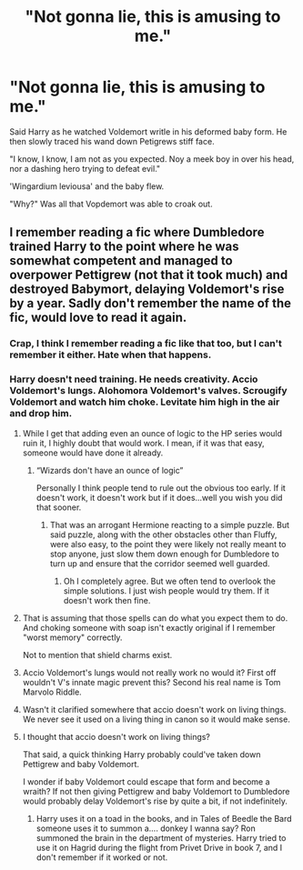 #+TITLE: "Not gonna lie, this is amusing to me."

* "Not gonna lie, this is amusing to me."
:PROPERTIES:
:Author: MehdudeDude
:Score: 56
:DateUnix: 1591870156.0
:DateShort: 2020-Jun-11
:FlairText: Prompt
:END:
Said Harry as he watched Voldemort writle in his deformed baby form. He then slowly traced his wand down Petigrews stiff face.

"I know, I know, I am not as you expected. Noy a meek boy in over his head, nor a dashing hero trying to defeat evil."

'Wingardium leviousa' and the baby flew.

"Why?" Was all that Vopdemort was able to croak out.


** I remember reading a fic where Dumbledore trained Harry to the point where he was somewhat competent and managed to overpower Pettigrew (not that it took much) and destroyed Babymort, delaying Voldemort's rise by a year. Sadly don't remember the name of the fic, would love to read it again.
:PROPERTIES:
:Author: Myreque_BTW
:Score: 16
:DateUnix: 1591880258.0
:DateShort: 2020-Jun-11
:END:

*** Crap, I think I remember reading a fic like that too, but I can't remember it either. Hate when that happens.
:PROPERTIES:
:Author: Alion1080
:Score: 4
:DateUnix: 1591923550.0
:DateShort: 2020-Jun-12
:END:


*** Harry doesn't need training. He needs creativity. Accio Voldemort's lungs. Alohomora Voldemort's valves. Scrougify Voldemort and watch him choke. Levitate him high in the air and drop him.
:PROPERTIES:
:Author: DeDe_at_it_again
:Score: 4
:DateUnix: 1591891284.0
:DateShort: 2020-Jun-11
:END:

**** While I get that adding even an ounce of logic to the HP series would ruin it, I highly doubt that would work. I mean, if it was that easy, someone would have done it already.
:PROPERTIES:
:Author: Myreque_BTW
:Score: 12
:DateUnix: 1591891427.0
:DateShort: 2020-Jun-11
:END:

***** “Wizards don't have an ounce of logic”

Personally I think people tend to rule out the obvious too early. If it doesn't work, it doesn't work but if it does...well you wish you did that sooner.
:PROPERTIES:
:Author: DeDe_at_it_again
:Score: -6
:DateUnix: 1591891584.0
:DateShort: 2020-Jun-11
:END:

****** That was an arrogant Hermione reacting to a simple puzzle. But said puzzle, along with the other obstacles other than Fluffy, were also easy, to the point they were likely not really meant to stop anyone, just slow them down enough for Dumbledore to turn up and ensure that the corridor seemed well guarded.
:PROPERTIES:
:Author: Electric999999
:Score: 3
:DateUnix: 1591936437.0
:DateShort: 2020-Jun-12
:END:

******* Oh I completely agree. But we often tend to overlook the simple solutions. I just wish people would try them. If it doesn't work then fine.
:PROPERTIES:
:Author: DeDe_at_it_again
:Score: 1
:DateUnix: 1591939064.0
:DateShort: 2020-Jun-12
:END:


**** That is assuming that those spells can do what you expect them to do. And choking someone with soap isn't exactly original if I remember "worst memory" correctly.

Not to mention that shield charms exist.
:PROPERTIES:
:Author: Hellstrike
:Score: 6
:DateUnix: 1591906731.0
:DateShort: 2020-Jun-12
:END:


**** Accio Voldemort's lungs would not really work no would it? First off wouldn't V's innate magic prevent this? Second his real name is Tom Marvolo Riddle.
:PROPERTIES:
:Author: sonofnacalagon
:Score: 2
:DateUnix: 1591906913.0
:DateShort: 2020-Jun-12
:END:


**** Wasn't it clarified somewhere that accio doesn't work on living things. We never see it used on a living thing in canon so it would make sense.
:PROPERTIES:
:Author: corwinicewolf
:Score: 1
:DateUnix: 1591913447.0
:DateShort: 2020-Jun-12
:END:


**** I thought that accio doesn't work on living things?

That said, a quick thinking Harry probably could've taken down Pettigrew and baby Voldemort.

I wonder if baby Voldemort could escape that form and become a wraith? If not then giving Pettigrew and baby Voldemort to Dumbledore would probably delay Voldemort's rise by quite a bit, if not indefinitely.
:PROPERTIES:
:Author: gagasfsf
:Score: 1
:DateUnix: 1591906777.0
:DateShort: 2020-Jun-12
:END:

***** Harry uses it on a toad in the books, and in Tales of Beedle the Bard someone uses it to summon a.... donkey I wanna say? Ron summoned the brain in the department of mysteries. Harry tried to use it on Hagrid during the flight from Privet Drive in book 7, and I don't remember if it worked or not.
:PROPERTIES:
:Author: dancortens
:Score: 1
:DateUnix: 1592089687.0
:DateShort: 2020-Jun-14
:END:
